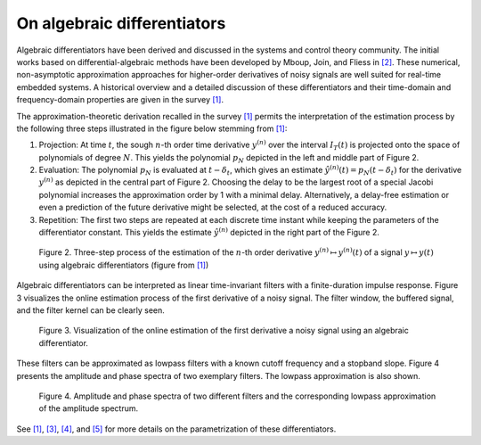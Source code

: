 On algebraic differentiators
============================

Algebraic differentiators have been derived and discussed in the systems
and control theory community. The initial works based on
differential-algebraic methods have been developed by Mboup, Join, and
Fliess in `[2] <#2>`__. These numerical, non-asymptotic approximation
approaches for higher-order derivatives of noisy signals are well suited
for real-time embedded systems. A historical overview and a detailed
discussion of these differentiators and their time-domain and
frequency-domain properties are given in the survey `[1] <#1>`__.

The approximation-theoretic derivation recalled in the survey
`[1] <#1>`__ permits the interpretation of the estimation process by the
following three steps illustrated in the figure below stemming from
`[1] <#1>`__:

1. Projection: At time :math:`t`, the sough :math:`n`-th order time derivative :math:`y^{(n)}` over the
   interval :math:`I_T(t)` is projected onto the space of polynomials of degree :math:`N`. This
   yields the polynomial :math:`p_N` depicted in the left and middle part of Figure
   2.
2. Evaluation: The polynomial :math:`p_N` is evaluated at :math:`t-\delta_t`, which gives an estimate :math:`\hat{y}^{(n)}(t)=p_N(t-\delta_t)`
   for the derivative :math:`y^{(n)}` as depicted in the central part of Figure 2.
   Choosing the delay to be the largest root of a special Jacobi
   polynomial increases the approximation order by 1 with a minimal
   delay. Alternatively, a delay-free estimation or even a prediction of
   the future derivative might be selected, at the cost of a reduced
   accuracy.
3. Repetition: The first two steps are repeated at each discrete time
   instant while keeping the parameters of the differentiator constant.
   This yields the estimate :math:`\hat{y}^{(n)}` depicted in the right part of the Figure 2.

.. figure:: interpretationDifferentiators.png
   :scale: 80 %
   :alt: Three-step process of the estimation

   Figure 2. Three-step process of the estimation of the :math:`n`-th order derivative :math:`y^{(n)}\mapsto y^{(n)}(t)` of a signal :math:`y\mapsto y(t)` using algebraic differentiators (figure from `[1] <#1>`__)
   
Algebraic differentiators can be interpreted as linear time-invariant
filters with a finite-duration impulse response. Figure 3 visualizes the
online estimation process of the first derivative of a noisy signal. The
filter window, the buffered signal, and the filter kernel can be clearly
seen.


.. figure:: animationEstimation.gif
   :scale: 50 %
   :alt: Visualization of the online estimation

   Figure 3. Visualization of the online estimation of the first derivative a noisy signal using an algebraic differentiator. 
   
These filters can be approximated as lowpass filters with a known cutoff
frequency and a stopband slope. Figure 4 presents the amplitude and
phase spectra of two exemplary filters. The lowpass approximation is
also shown.


.. figure:: filterSpectrum.png
   :scale: 50 %
   :alt: Visualization of the online estimation

   Figure 4. Amplitude and phase spectra of two different filters and the corresponding lowpass approximation of the amplitude spectrum. 
   
   
See `[1] <#1>`__, `[3] <#3>`__, `[4] <#4>`__, and `[5] <#5>`__ for more
details on the parametrization of these differentiators.


